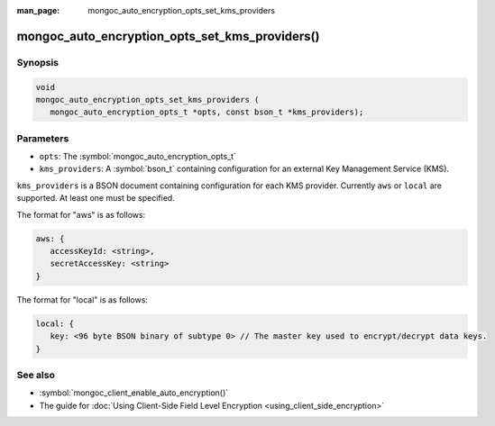 :man_page: mongoc_auto_encryption_opts_set_kms_providers

mongoc_auto_encryption_opts_set_kms_providers()
===============================================

Synopsis
--------

.. code-block:: c

   void
   mongoc_auto_encryption_opts_set_kms_providers (
      mongoc_auto_encryption_opts_t *opts, const bson_t *kms_providers);


Parameters
----------

* ``opts``: The :symbol:`mongoc_auto_encryption_opts_t`
* ``kms_providers``: A :symbol:`bson_t` containing configuration for an external Key Management Service (KMS).

``kms_providers`` is a BSON document containing configuration for each KMS provider. Currently ``aws`` or ``local`` are supported. At least one must be specified.

The format for "aws" is as follows:

.. code-block:: javascript

   aws: {
      accessKeyId: <string>,
      secretAccessKey: <string>
   }

The format for "local" is as follows:

.. code-block:: javascript

   local: {
      key: <96 byte BSON binary of subtype 0> // The master key used to encrypt/decrypt data keys.
   }

See also
--------

* :symbol:`mongoc_client_enable_auto_encryption()`
* The guide for :doc:`Using Client-Side Field Level Encryption <using_client_side_encryption>`
